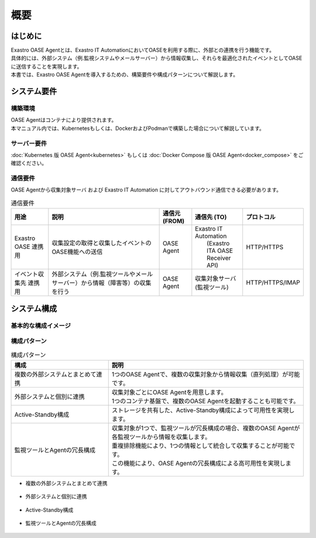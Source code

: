 ====
概要
====

はじめに
========

| Exastro OASE Agentとは、Exastro IT AutomationにおいてOASEを利用する際に、外部との連携を行う機能です。
| 具体的には、外部システム（例.監視システムやメールサーバー）から情報収集し、それらを最適化されたイベントとしてOASEに送信することを実現します。
| 本書では、Exastro OASE Agentを導入するための、構築要件や構成パターンについて解説します。


システム要件
============

構築環境
--------
| OASE Agentはコンテナにより提供されます。
| 本マニュアル内では、Kubernetesもしくは、DockerおよびPodmanで構築した場合について解説しています。


サーバー要件
------------
:doc:`Kubernetes 版 OASE Agent<kubernetes>` もしくは :doc:`Docker Compose 版 OASE Agent<docker_compose>` をご確認ください。


通信要件
--------

| OASE Agentから収集対象サーバ および Exastro IT Automation に対してアウトバウンド通信できる必要があります。


.. list-table:: 通信要件
 :widths: 6, 20, 5, 8, 5
 :header-rows: 1

 * - 用途
   - 説明
   - 通信元 (FROM)
   - 通信先 (TO)
   - プロトコル
 * - Exastro OASE 連携用
   - 収集設定の取得と収集したイベントのOASE機能への送信
   - OASE Agent
   - | Exastro IT Automation
     |  (Exastro ITA OASE Receiver API)
   - HTTP/HTTPS
 * - イベント収集先 連携用
   - 外部システム（例.監視ツールやメールサーバー）から情報（障害等）の収集を行う
   - OASE Agent
   - 収集対象サーバ (監視ツール)
   - HTTP/HTTPS/IMAP


システム構成
============


基本的な構成イメージ
----------------------------

.. figure:: /images/ja/diagram/oase_agent_kousei_default.drawio.png
    :alt: OASE Agent default
    :width: 750px


構成パターン
------------

.. list-table:: 構成パターン
   :widths: 100 200
   :header-rows: 1
   :align: left

   * - 構成
     - 説明
   * - 複数の外部システムとまとめて連携
     - 1つのOASE Agentで、複数の収集対象から情報収集（直列処理）が可能です。
   * - 外部システムと個別に連携
     - | 収集対象ごとにOASE Agentを用意します。
       | 1つのコンテナ基盤で、複数のOASE Agentを起動することも可能です。
   * - Active-Standby構成
     - ストレージを共有した、Active-Standby構成によって可用性を実現します。
   * - 監視ツールとAgentの冗長構成
     - | 収集対象が1つで、監視ツールが冗長構成の場合、複数のOASE Agentが各監視ツールから情報を収集します。
       | 重複排除機能により、1つの情報として統合して収集することが可能です。
       | この機能により、OASE Agentの冗長構成による高可用性を実現します。


- 複数の外部システムとまとめて連携

.. figure:: /images/ja/diagram/oase_agent_kousei_01.drawio.png
   :alt: 複数の外部システムとまとめて連携 イメージ
   :width: 750px

- 外部システムと個別に連携

.. figure:: /images/ja/diagram/oase_agent_kousei_02.drawio.png
   :alt: 外部システムと個別に連携 イメージ
   :width: 750px

- Active-Standby構成

.. figure:: /images/ja/diagram/oase_agent_kousei_03.drawio.png
   :alt: 外部システムと個別に連携 イメージ
   :width: 750px

- 監視ツールとAgentの冗長構成

.. figure:: /images/ja/diagram/oase_agent_kousei_04.drawio.png
   :alt: 監視ツールとAgentの冗長構成
   :width: 750px
